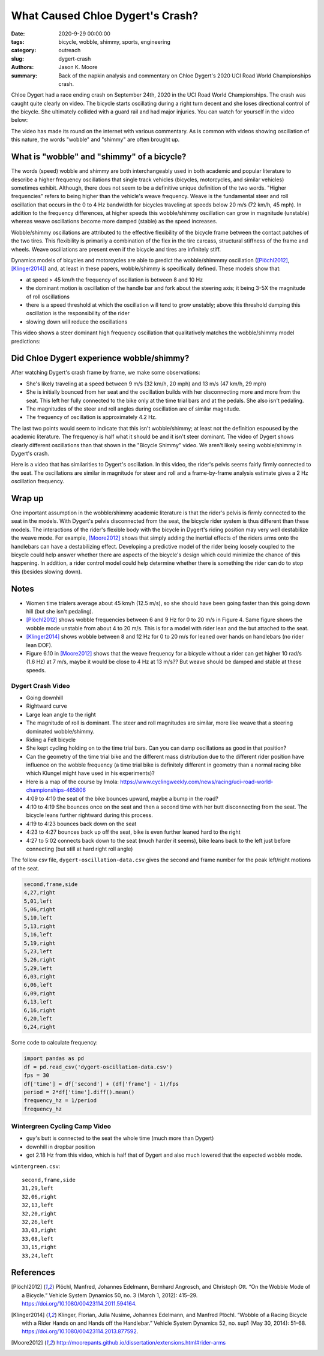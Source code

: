 =================================
What Caused Chloe Dygert's Crash?
=================================

:date: 2020-9-29 00:00:00
:tags: bicycle, wobble, shimmy, sports, engineering
:category: outreach
:slug: dygert-crash
:authors: Jason K. Moore
:summary: Back of the napkin analysis and commentary on Chloe Dygert's 2020 UCI
          Road World Championships crash.

Chloe Dygert had a race ending crash on September 24th, 2020 in the UCI Road
World Championships. The crash was caught quite clearly on video. The bicycle
starts oscillating during a right turn decent and she loses directional control
of the bicycle. She ultimately collided with a guard rail and had major
injuries. You can watch for yourself in the video below:

.. raw:: html

   <div style="text-align: center;">
   <iframe
     width="560"
     height="315"
     src="https://www.youtube.com/embed/rEzFIQmDJYU"
     frameborder="0"
     allow="accelerometer; autoplay; clipboard-write; encrypted-media; gyroscope; picture-in-picture"
     allowfullscreen>
   </iframe>
   </div>

The video has made its round on the internet with various commentary. As is
common with videos showing oscillation of this nature, the words "wobble"
and "shimmy" are often brought up.

What is "wobble" and "shimmy" of a bicycle?
===========================================

The words (speed) wobble and shimmy are both interchangeably used in both
academic and popular literature to describe a higher frequency oscillations
that single track vehicles (bicycles, motorcycles, and similar vehicles)
sometimes exhibit. Although, there does not seem to be a definitive unique
definition of the two words. "Higher frequencies" refers to being higher than
the vehicle's weave frequency. Weave is the fundamental steer and roll
oscillation that occurs in the 0 to 4 Hz bandwidth for bicycles traveling at
speeds below 20 m/s (72 km/h, 45 mph). In addition to the frequency
differences, at higher speeds this wobble/shimmy oscillation can grow in
magnitude (unstable) whereas weave oscillations become more damped (stable) as
the speed increases.

Wobble/shimmy oscillations are attributed to the effective flexibility of the
bicycle frame between the contact patches of the two tires. This flexibility is
primarily a combination of the flex in the tire carcass, structural stiffness
of the frame and wheels. Weave oscillations are present even if the bicycle and
tires are infinitely stiff.

Dynamics models of bicycles and motorcycles are able to predict the
wobble/shimmmy oscillation ([Plöchl2012]_, [Klinger2014]_) and, at least in
these papers, wobble/shimmy is specifically defined. These models show that:

- at speed > 45 km/h the frequency of oscillation is between 8 and 10 Hz
- the dominant motion is oscillation of the handle bar and fork about the
  steering axis; it being 3-5X the magnitude of roll oscillations
- there is a speed threshold at which the oscillation will tend to grow
  unstably; above this threshold damping this oscillation is the responsibility
  of the rider
- slowing down will reduce the oscillations

This video shows a steer dominant high frequency oscillation that qualitatively
matches the wobble/shimmy model predictions:

.. raw:: html

   <div style="text-align: center;">
   <iframe
     width="560"
     height="315"
     src="https://www.youtube.com/embed/vSNjpQPdrX4?start=27"
     frameborder="0"
     allow="accelerometer; autoplay; clipboard-write; encrypted-media; gyroscope; picture-in-picture"
     allowfullscreen>
   </iframe>
   </div>

Did Chloe Dygert experience wobble/shimmy?
==========================================

After watching Dygert's crash frame by frame, we make some observations:

- She's likely traveling at a speed between 9 m/s (32 km/h, 20 mph) and 13 m/s
  (47 km/h, 29 mph)
- She is initially bounced from her seat and the oscillation builds with her
  disconnecting more and more from the seat. This left her fully connected to
  the bike only at the time trial bars and at the pedals. She also isn't
  pedaling.
- The magnitudes of the steer and roll angles during oscillation are of similar
  magnitude.
- The frequency of oscillation is approximately 4.2 Hz.

The last two points would seem to indicate that this isn't wobble/shimmy; at
least not the definition espoused by the academic literature. The frequency is
half what it should be and it isn't steer dominant. The video of Dygert shows
clearly different oscillations than that shown in the "Bicycle Shimmy" video.
We aren't likely seeing wobble/shimmy in Dygert's crash.

Here is a video that has similarities to Dygert's oscillation. In this video,
the rider's pelvis seems fairly firmly connected to the seat. The oscillations
are similar in magnitude for steer and roll and a frame-by-frame analysis
estimate gives a 2 Hz oscillation frequency.

.. raw:: html

   <div style="text-align: center;">
   <iframe
     width="560"
     height="315"
     src="https://www.youtube.com/embed/VfngbsIUSj8?start=27"
     frameborder="0"
     allow="accelerometer; autoplay; clipboard-write; encrypted-media; gyroscope; picture-in-picture"
     allowfullscreen>
   </iframe>
   </div>

Wrap up
=======

One important assumption in the wobble/shimmy academic literature is that the
rider's pelvis is firmly connected to the seat in the models. With Dygert's
pelvis disconnected from the seat, the bicycle rider system is thus different
than these models. The interactions of the rider's flexible body with the
bicycle in Dygert's riding position may very well destabilize the weave mode.
For example, [Moore2012]_ shows that simply adding the inertial effects of the
riders arms onto the handlebars can have a destabilizing effect. Developing a
predictive model of the rider being loosely coupled to the bicycle could help
answer whether there are aspects of the bicycle's design which could minimize
the chance of this happening. In addition, a rider control model could help
determine whether there is something the rider can do to stop this (besides
slowing down).

Notes
=====

- Women time trialers average about 45 km/h (12.5 m/s), so she should have been
  going faster than this going down hill (but she isn't pedaling).
- [Plöchl2012]_ shows wobble frequencies between 6 and 9 Hz for 0 to 20 m/s in
  Figure 4. Same figure shows the wobble mode unstable from about 4 to 20 m/s.
  This is for a model with rider lean and the but attached to the seat.
- [Klinger2014]_ shows wobble between 8 and 12 Hz for 0 to 20 m/s for leaned
  over hands on handlebars (no rider lean DOF).
- Figure 6.10 in [Moore2012]_ shows that the weave frequency for a bicycle
  without a rider can get higher 10 rad/s (1.6 Hz) at 7 m/s, maybe it would be
  close to 4 Hz at 13 m/s?? But weave should be damped and stable at these
  speeds.

Dygert Crash Video
------------------

- Going downhill
- Rightward curve
- Large lean angle to the right
- The magnitude of roll is dominant. The steer and roll magnitudes are similar,
  more like weave that a steering dominated wobble/shimmy.
- Riding a Felt bicycle
- She kept cycling holding on to the time trial bars. Can you can damp
  oscillations as good in that position?
- Can the geometry of the time trial bike and the different mass distribution
  due to the different rider position have influence on the wobble frequency (a
  time trial bike is definitely different in geometry than a normal racing bike
  which Klungel might have used in his experiments)?
- Here is a map of the course by Imola:
  https://www.cyclingweekly.com/news/racing/uci-road-world-championships-465806
- 4:09 to 4:10 the seat of the bike bounces upward, maybe a bump in the road?
- 4:10 to 4:19 She bounces once on the seat and then a second time with her
  butt disconnecting from the seat. The bicycle leans further rightward during
  this process.
- 4:19 to 4:23 bounces back down on the seat
- 4:23 to 4:27 bounces back up off the seat, bike is even further leaned hard
  to the right
- 4:27 to 5:02 connects back down to the seat (much harder it seems), bike
  leans back to the left just before connecting (but still at hard right roll
  angle)

The follow csv file, ``dygert-oscillation-data.csv`` gives the second and frame
number for the peak left/right motions of the seat.

.. code::

   second,frame,side
   4,27,right
   5,01,left
   5,06,right
   5,10,left
   5,13,right
   5,16,left
   5,19,right
   5,23,left
   5,26,right
   5,29,left
   6,03,right
   6,06,left
   6,09,right
   6,13,left
   6,16,right
   6,20,left
   6,24,right

Some code to calculate frequency:

.. sourcecode:: python

   import pandas as pd
   df = pd.read_csv('dygert-oscillation-data.csv')
   fps = 30
   df['time'] = df['second'] + (df['frame'] - 1)/fps
   period = 2*df['time'].diff().mean()
   frequency_hz = 1/period
   frequency_hz

Wintergreen Cycling Camp Video
------------------------------

- guy's butt is connected to the seat the whole time (much more than Dygert)
- downhill in dropbar position
- got 2.18 Hz from this video, which is half that of Dygert and also much
  lowered that the expected wobble mode.

``wintergreen.csv``::

   second,frame,side
   31,29,left
   32,06,right
   32,13,left
   32,20,right
   32,26,left
   33,03,right
   33,08,left
   33,15,right
   33,24,left

References
==========

.. [Plöchl2012] Plöchl, Manfred, Johannes Edelmann, Bernhard Angrosch, and
   Christoph Ott. “On the Wobble Mode of a Bicycle.” Vehicle System Dynamics
   50, no. 3 (March 1, 2012): 415–29. https://doi.org/10.1080/00423114.2011.594164.
.. [Klinger2014] Klinger, Florian, Julia Nusime, Johannes Edelmann, and Manfred
   Plöchl. “Wobble of a Racing Bicycle with a Rider Hands on and Hands off the
   Handlebar.” Vehicle System Dynamics 52, no. sup1 (May 30, 2014): 51–68.
   https://doi.org/10.1080/00423114.2013.877592.
.. [Moore2012] http://moorepants.github.io/dissertation/extensions.html#rider-arms

